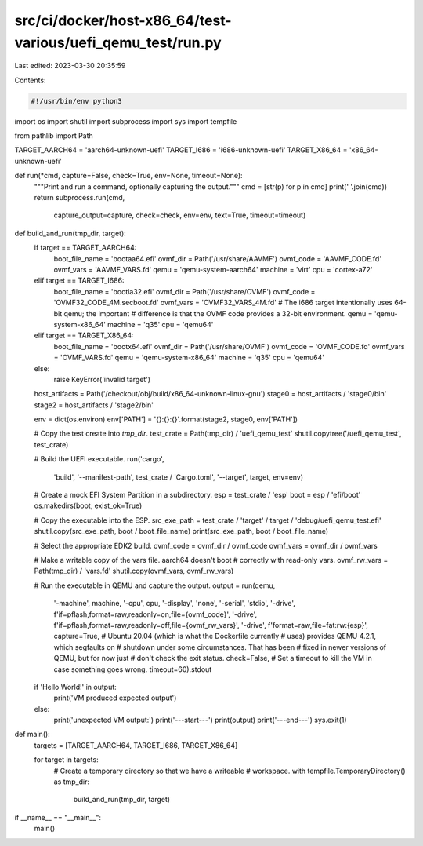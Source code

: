 src/ci/docker/host-x86_64/test-various/uefi_qemu_test/run.py
============================================================

Last edited: 2023-03-30 20:35:59

Contents:

.. code-block:: py

    #!/usr/bin/env python3

import os
import shutil
import subprocess
import sys
import tempfile

from pathlib import Path

TARGET_AARCH64 = 'aarch64-unknown-uefi'
TARGET_I686 = 'i686-unknown-uefi'
TARGET_X86_64 = 'x86_64-unknown-uefi'

def run(*cmd, capture=False, check=True, env=None, timeout=None):
    """Print and run a command, optionally capturing the output."""
    cmd = [str(p) for p in cmd]
    print(' '.join(cmd))
    return subprocess.run(cmd,
                          capture_output=capture,
                          check=check,
                          env=env,
                          text=True,
                          timeout=timeout)

def build_and_run(tmp_dir, target):
    if target == TARGET_AARCH64:
        boot_file_name = 'bootaa64.efi'
        ovmf_dir = Path('/usr/share/AAVMF')
        ovmf_code = 'AAVMF_CODE.fd'
        ovmf_vars = 'AAVMF_VARS.fd'
        qemu = 'qemu-system-aarch64'
        machine = 'virt'
        cpu = 'cortex-a72'
    elif target == TARGET_I686:
        boot_file_name = 'bootia32.efi'
        ovmf_dir = Path('/usr/share/OVMF')
        ovmf_code = 'OVMF32_CODE_4M.secboot.fd'
        ovmf_vars = 'OVMF32_VARS_4M.fd'
        # The i686 target intentionally uses 64-bit qemu; the important
        # difference is that the OVMF code provides a 32-bit environment.
        qemu = 'qemu-system-x86_64'
        machine = 'q35'
        cpu = 'qemu64'
    elif target == TARGET_X86_64:
        boot_file_name = 'bootx64.efi'
        ovmf_dir = Path('/usr/share/OVMF')
        ovmf_code = 'OVMF_CODE.fd'
        ovmf_vars = 'OVMF_VARS.fd'
        qemu = 'qemu-system-x86_64'
        machine = 'q35'
        cpu = 'qemu64'
    else:
        raise KeyError('invalid target')

    host_artifacts = Path('/checkout/obj/build/x86_64-unknown-linux-gnu')
    stage0 = host_artifacts / 'stage0/bin'
    stage2 = host_artifacts / 'stage2/bin'

    env = dict(os.environ)
    env['PATH'] = '{}:{}:{}'.format(stage2, stage0, env['PATH'])

    # Copy the test create into `tmp_dir`.
    test_crate = Path(tmp_dir) / 'uefi_qemu_test'
    shutil.copytree('/uefi_qemu_test', test_crate)

    # Build the UEFI executable.
    run('cargo',
        'build',
        '--manifest-path',
        test_crate / 'Cargo.toml',
        '--target',
        target,
        env=env)

    # Create a mock EFI System Partition in a subdirectory.
    esp = test_crate / 'esp'
    boot = esp / 'efi/boot'
    os.makedirs(boot, exist_ok=True)

    # Copy the executable into the ESP.
    src_exe_path = test_crate / 'target' / target / 'debug/uefi_qemu_test.efi'
    shutil.copy(src_exe_path, boot / boot_file_name)
    print(src_exe_path, boot / boot_file_name)

    # Select the appropriate EDK2 build.
    ovmf_code = ovmf_dir / ovmf_code
    ovmf_vars = ovmf_dir / ovmf_vars

    # Make a writable copy of the vars file. aarch64 doesn't boot
    # correctly with read-only vars.
    ovmf_rw_vars = Path(tmp_dir) / 'vars.fd'
    shutil.copy(ovmf_vars, ovmf_rw_vars)

    # Run the executable in QEMU and capture the output.
    output = run(qemu,
                 '-machine',
                 machine,
                 '-cpu',
                 cpu,
                 '-display',
                 'none',
                 '-serial',
                 'stdio',
                 '-drive',
                 f'if=pflash,format=raw,readonly=on,file={ovmf_code}',
                 '-drive',
                 f'if=pflash,format=raw,readonly=off,file={ovmf_rw_vars}',
                 '-drive',
                 f'format=raw,file=fat:rw:{esp}',
                 capture=True,
                 # Ubuntu 20.04 (which is what the Dockerfile currently
                 # uses) provides QEMU 4.2.1, which segfaults on
                 # shutdown under some circumstances. That has been
                 # fixed in newer versions of QEMU, but for now just
                 # don't check the exit status.
                 check=False,
                 # Set a timeout to kill the VM in case something goes wrong.
                 timeout=60).stdout

    if 'Hello World!' in output:
        print('VM produced expected output')
    else:
        print('unexpected VM output:')
        print('---start---')
        print(output)
        print('---end---')
        sys.exit(1)


def main():
    targets = [TARGET_AARCH64, TARGET_I686, TARGET_X86_64]

    for target in targets:
        # Create a temporary directory so that we have a writeable
        # workspace.
        with tempfile.TemporaryDirectory() as tmp_dir:
            build_and_run(tmp_dir, target)


if __name__ == "__main__":
    main()


